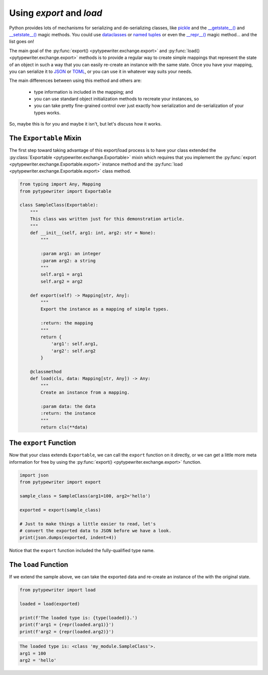 .. _export_load:

Using `export` and `load`
-------------------------

Python provides lots of mechanisms for serializing and de-serializing
classes, like `pickle <https://docs.python.org/3/library/pickle.html>`_
and the
`__getstate__() <https://docs.python.org/2/library/pickle.html#object.__getstate__>`_
and `__setstate__() <https://docs.python.org/2/library/pickle.html#object.__setstate__>`_
magic methods.  You could use
`dataclasses <https://docs.python.org/3/library/dataclasses.html>`_ or
`named tuples <https://docs.python.org/3/library/collections.html#collections.namedtuple>`_
or even the `__repr__() <https://realpython.com/courses/pythonic-oop-string-conversion-__repr__-vs-__str__/>`_
magic method... and the list goes on!

The main goal of the :py:func:`export() <pytypewriter.exchange.export>` and
:py:func:`load() <pytypewriter.exchange.export>` methods is to provide a regular
way to create simple mappings that represent the state of an object in such a
way that you can easily re-create an instance with the same state.  Once you have
your mapping, you can serialize it to
`JSON <https://docs.python.org/3/library/json.html>`_ or
`TOML <https://pypi.org/project/toml/>`_, or you can use it in whatever way suits
your needs.

The main differences between using this method and others are:

    * type information is included in the mapping; and
    * you can use standard object initialization methods to recreate your instances, so
    * you can take pretty fine-grained control over just exactly how serialization and
      de-serialization of your types works.

So, maybe this is for you and maybe it isn't, but let's discuss how it works.


The ``Exportable`` Mixin
^^^^^^^^^^^^^^^^^^^^^^^^

The first step toward taking advantage of this export/load process is to have your
class extended the :py:class:`Exportable <pytypewriter.exchange.Exportable>` mixin
which requires that you implement the
:py:func:`export <pytypewriter.exchange.Exportable.export>` instance method and
the :py:func:`load <pytypewriter.exchange.Exportable.export>` class method.

.. code-block::

    from typing import Any, Mapping
    from pytypewriter import Exportable

    class SampleClass(Exportable):
        """
        This class was written just for this demonstration article.
        """
        def __init__(self, arg1: int, arg2: str = None):
            """

            :param arg1: an integer
            :param arg2: a string
            """
            self.arg1 = arg1
            self.arg2 = arg2

        def export(self) -> Mapping[str, Any]:
            """
            Export the instance as a mapping of simple types.

            :return: the mapping
            """
            return {
                'arg1': self.arg1,
                'arg2': self.arg2
            }

        @classmethod
        def load(cls, data: Mapping[str, Any]) -> Any:
            """
            Create an instance from a mapping.

            :param data: the data
            :return: the instance
            """
            return cls(**data)

The ``export`` Function
^^^^^^^^^^^^^^^^^^^^^^^

Now that your class extends ``Exportable``, we can call the ``export`` function on it directly,
or we can get a little more meta information for free by using the
:py:func:`export() <pytypewriter.exchange.export>` function.

.. code-block:: python

    import json
    from pytypewriter import export

    sample_class = SampleClass(arg1=100, arg2='hello')

    exported = export(sample_class)

    # Just to make things a little easier to read, let's
    # convert the exported data to JSON before we have a look.
    print(json.dumps(exported, indent=4))

Notice that the ``export`` function included the fully-qualified type name.

.. code-block:: coq
    :linenos:
    :emphasize-lines: 4

    {
        "arg1": 100,
        "arg2": "hello",
        "__type__": "my_module.SampleClass"
    }

The ``load`` Function
^^^^^^^^^^^^^^^^^^^^^

If we extend the sample above, we can take the exported data and re-create an instance of
the with the original state.

.. code-block:: python

    from pytypewriter import load

    loaded = load(exported)

    print(f'The loaded type is: {type(loaded)}.')
    print(f'arg1 = {repr(loaded.arg1)}')
    print(f'arg2 = {repr(loaded.arg2)}')

.. code-block:: coq

    The loaded type is: <class 'my_module.SampleClass'>.
    arg1 = 100
    arg2 = 'hello'
